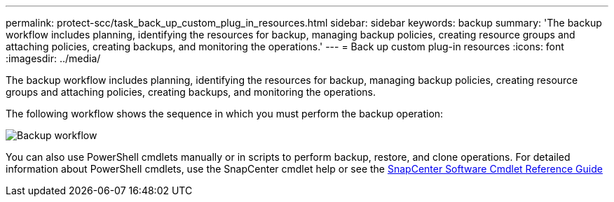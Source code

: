 ---
permalink: protect-scc/task_back_up_custom_plug_in_resources.html
sidebar: sidebar
keywords: backup
summary: 'The backup workflow includes planning, identifying the resources for backup, managing backup policies, creating resource groups and attaching policies, creating backups, and monitoring the operations.'
---
= Back up custom plug-in resources
:icons: font
:imagesdir: ../media/

[.lead]
The backup workflow includes planning, identifying the resources for backup, managing backup policies, creating resource groups and attaching policies, creating backups, and monitoring the operations.

The following workflow shows the sequence in which you must perform the backup operation:

image::../media/scc_backup_workflow.gif[Backup workflow]

You can also use PowerShell cmdlets manually or in scripts to perform backup, restore, and clone operations. For detailed information about PowerShell cmdlets, use the SnapCenter cmdlet help or see the https://docs.netapp.com/us-en/snapcenter-cmdlets-49/index.htmllllllllll[SnapCenter Software Cmdlet Reference Guide]
